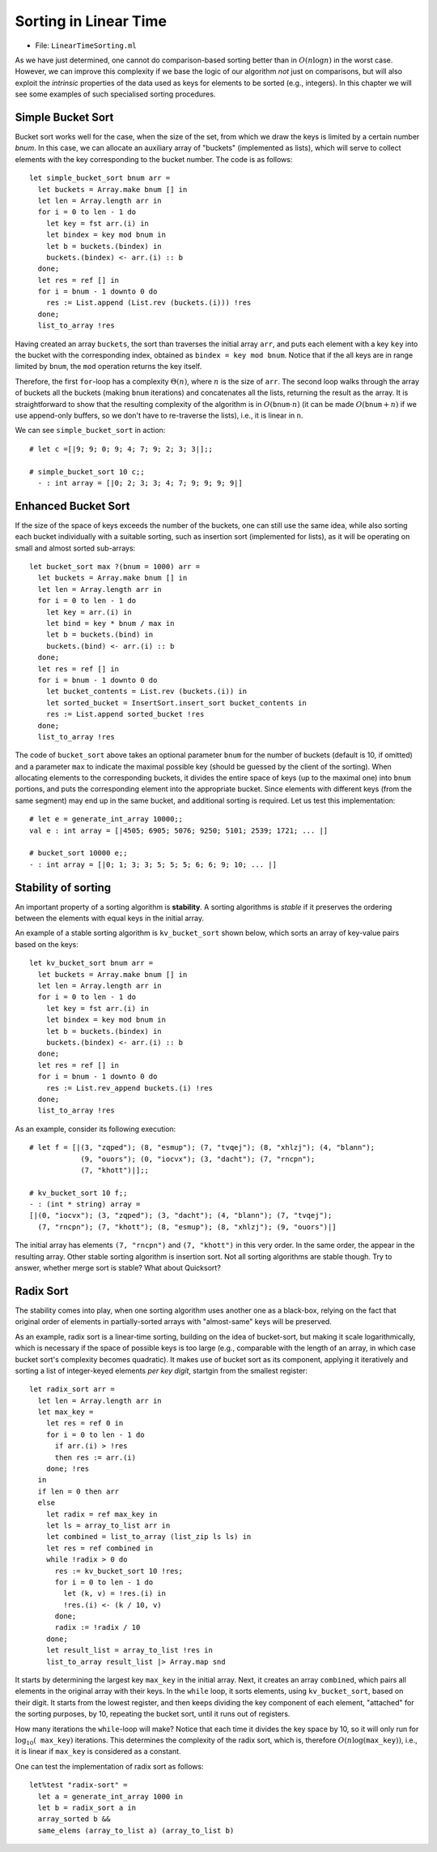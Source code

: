 .. -*- mode: rst -*-

Sorting in Linear Time
======================

* File: ``LinearTimeSorting.ml``

As we have just determined, one cannot do comparison-based sorting better than
in :math:`O(n \log n)` in the worst case. However, we can improve this
complexity if we base the logic of our algorithm *not* just on comparisons, but
will also exploit the `intrinsic` properties of the data used as keys for
elements to be sorted (e.g., integers). In this chapter we will see some
examples of such specialised sorting procedures.

Simple Bucket Sort
------------------

Bucket sort works well for the case, when the size of the set, from
which we draw the keys is limited by a certain number `bnum`. In this
case, we can allocate an auxiliary array of "buckets" (implemented as
lists), which will serve to collect elements with the key corresponding
to the bucket number. The code is as follows::

 let simple_bucket_sort bnum arr = 
   let buckets = Array.make bnum [] in
   let len = Array.length arr in 
   for i = 0 to len - 1 do
     let key = fst arr.(i) in
     let bindex = key mod bnum in
     let b = buckets.(bindex) in
     buckets.(bindex) <- arr.(i) :: b
   done;
   let res = ref [] in
   for i = bnum - 1 downto 0 do
     res := List.append (List.rev (buckets.(i))) !res
   done;
   list_to_array !res

Having created an array ``buckets``, the sort than traverses the
initial array ``arr``, and puts each element with a key ``key`` into
the bucket with the corresponding index, obtained as ``bindex = key
mod bnum``.  Notice that if the all keys are in range limited by
``bnum``, the ``mod`` operation returns the key itself.

Therefore, the first ``for``-loop has a complexity :math:`\Theta(n)`, where
:math:`n` is the size of ``arr``. The second loop walks through the array of
buckets all the buckets (making ``bnum`` iterations) and concatenates all the
lists, returning the result as the array. It is straightforward to show that the
resulting complexity of the algorithm is in :math:`O(\mathtt{bnum} \cdot n)` (it
can be made :math:`O(\mathtt{bnum} + n)` if we use append-only buffers, so we
don't have to re-traverse the lists), i.e., it is linear in ``n``.

We can see ``simple_bucket_sort`` in action::

 # let c =[|9; 9; 0; 9; 4; 7; 9; 2; 3; 3|];;
 
 # simple_bucket_sort 10 c;;
   - : int array = [|0; 2; 3; 3; 4; 7; 9; 9; 9; 9|]


.. _sec-bucket-sort:

Enhanced Bucket Sort
--------------------

If the size of the space of keys exceeds the number of the buckets,
one can still use the same idea, while also sorting each bucket
individually with a suitable sorting, such as insertion sort
(implemented for lists), as it will be operating on small and almost
sorted sub-arrays::

 let bucket_sort max ?(bnum = 1000) arr = 
   let buckets = Array.make bnum [] in
   let len = Array.length arr in 
   for i = 0 to len - 1 do
     let key = arr.(i) in
     let bind = key * bnum / max in
     let b = buckets.(bind) in
     buckets.(bind) <- arr.(i) :: b
   done;
   let res = ref [] in
   for i = bnum - 1 downto 0 do
     let bucket_contents = List.rev (buckets.(i)) in 
     let sorted_bucket = InsertSort.insert_sort bucket_contents in
     res := List.append sorted_bucket !res
   done;
   list_to_array !res


The code of ``bucket_sort`` above takes an optional parameter ``bnum``
for the number of buckets (default is 10, if omitted) and a parameter
``max`` to indicate the maximal possible key (should be guessed by the
client of the sorting). When allocating elements to the corresponding
buckets, it divides the entire space of keys (up to the maximal one)
into ``bnum`` portions, and puts the corresponding element into the
appropriate bucket. Since elements with different keys (from the same
segment) may end up in the same bucket, and additional sorting is
required. Let us test this implementation::

 # let e = generate_int_array 10000;;
 val e : int array = [|4505; 6905; 5076; 9250; 5101; 2539; 1721; ... |]

 # bucket_sort 10000 e;;
 - : int array = [|0; 1; 3; 3; 5; 5; 5; 6; 6; 9; 10; ... |]


Stability of sorting
--------------------

An important property of a sorting algorithm is **stability**. A sorting
algorithms is *stable* if it preserves the ordering between the elements
with equal keys in the initial array. 

An example of a stable sorting algorithm is ``kv_bucket_sort`` shown
below, which sorts an array of key-value pairs based on the keys::

 let kv_bucket_sort bnum arr = 
   let buckets = Array.make bnum [] in
   let len = Array.length arr in 
   for i = 0 to len - 1 do
     let key = fst arr.(i) in
     let bindex = key mod bnum in
     let b = buckets.(bindex) in
     buckets.(bindex) <- arr.(i) :: b
   done;
   let res = ref [] in
   for i = bnum - 1 downto 0 do
     res := List.rev_append buckets.(i) !res
   done;
   list_to_array !res


As an example, consider its following execution::
  
 # let f = [|(3, "zqped"); (8, "esmup"); (7, "tvqej"); (8, "xhlzj"); (4, "blann");
             (9, "ouors"); (0, "iocvx"); (3, "dacht"); (7, "rncpn");
             (7, "khott")|];;

 # kv_bucket_sort 10 f;;
 - : (int * string) array =
 [|(0, "iocvx"); (3, "zqped"); (3, "dacht"); (4, "blann"); (7, "tvqej");
   (7, "rncpn"); (7, "khott"); (8, "esmup"); (8, "xhlzj"); (9, "ouors")|]

The initial array has elements ``(7, "rncpn")`` and ``(7, "khott")``
in this very order. In the same order, the appear in the resulting
array. Other stable sorting algorithm is insertion sort. Not all
sorting algorithms are stable though. Try to answer, whether merge
sort is stable? What about Quicksort?

.. _sec-radix-sort:

Radix Sort
----------

The stability comes into play, when one sorting algorithm uses another
one as a black-box, relying on the fact that original order of
elements in partially-sorted arrays with "almost-same" keys will be
preserved.

As an example, radix sort is a linear-time sorting, building on the
idea of bucket-sort, but making it scale logarithmically, which is
necessary if the space of possible keys is too large (e.g., comparable
with the length of an array, in which case bucket sort's complexity
becomes quadratic). It makes use of bucket sort as its component,
applying it iteratively and sorting a list of integer-keyed elements
*per key digit*, startgin from the smallest register::

 let radix_sort arr = 
   let len = Array.length arr in
   let max_key = 
     let res = ref 0 in
     for i = 0 to len - 1 do
       if arr.(i) > !res 
       then res := arr.(i)
     done; !res
   in
   if len = 0 then arr
   else
     let radix = ref max_key in
     let ls = array_to_list arr in
     let combined = list_to_array (list_zip ls ls) in
     let res = ref combined in
     while !radix > 0 do
       res := kv_bucket_sort 10 !res;
       for i = 0 to len - 1 do
         let (k, v) = !res.(i) in
         !res.(i) <- (k / 10, v)
       done;
       radix := !radix / 10
     done;
     let result_list = array_to_list !res in
     list_to_array result_list |> Array.map snd

It starts by determining the largest key ``max_key`` in the initial
array. Next, it creates an array ``combined``, which pairs all
elements in the original array with their keys. In the ``while`` loop,
it sorts elements, using ``kv_bucket_sort``, based on their digit. It
starts from the lowest register, and then keeps dividing the key
component of each element, "attached" for the sorting purposes, by 10,
repeating the bucket sort, until it runs out of registers.

How many iterations the ``while``-loop will make? Notice that each
time it divides the key space by 10, so it will only run for
:math:`\log_{10}( \mathtt{max\_key})` iterations. This determines the
complexity of the radix sort, which is, therefore :math:`O(n
\log(\mathtt{max\_key}))`, i.e., it is linear if ``max_key`` is
considered as a constant.

One can test the implementation of radix sort as follows::

 let%test "radix-sort" = 
   let a = generate_int_array 1000 in 
   let b = radix_sort a in
   array_sorted b && 
   same_elems (array_to_list a) (array_to_list b)
